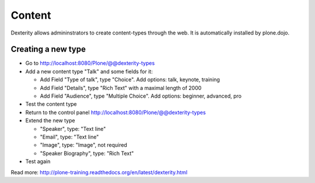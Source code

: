 Content
=======

Dexterity allows admininstrators to create content-types through the web. It is automatically installed by plone.dojo.


Creating a new type
-------------------

* Go to http://localhost:8080/Plone/@@dexterity-types
* Add a new content type "Talk" and some fields for it:

  * Add Field "Type of talk", type "Choice". Add options: talk, keynote, training
  * Add Field "Details", type "Rich Text" with a maximal length of 2000
  * Add Field "Audience", type "Multiple Choice". Add options: beginner, advanced, pro

* Test the content type
* Return to the control panel http://localhost:8080/Plone/@@dexterity-types
* Extend the new type

  * "Speaker", type: "Text line"
  * "Email", type: "Text line"
  * "Image", type: "Image", not required
  * "Speaker Biography", type: "Rich Text"

* Test again

Read more: http://plone-training.readthedocs.org/en/latest/dexterity.html

